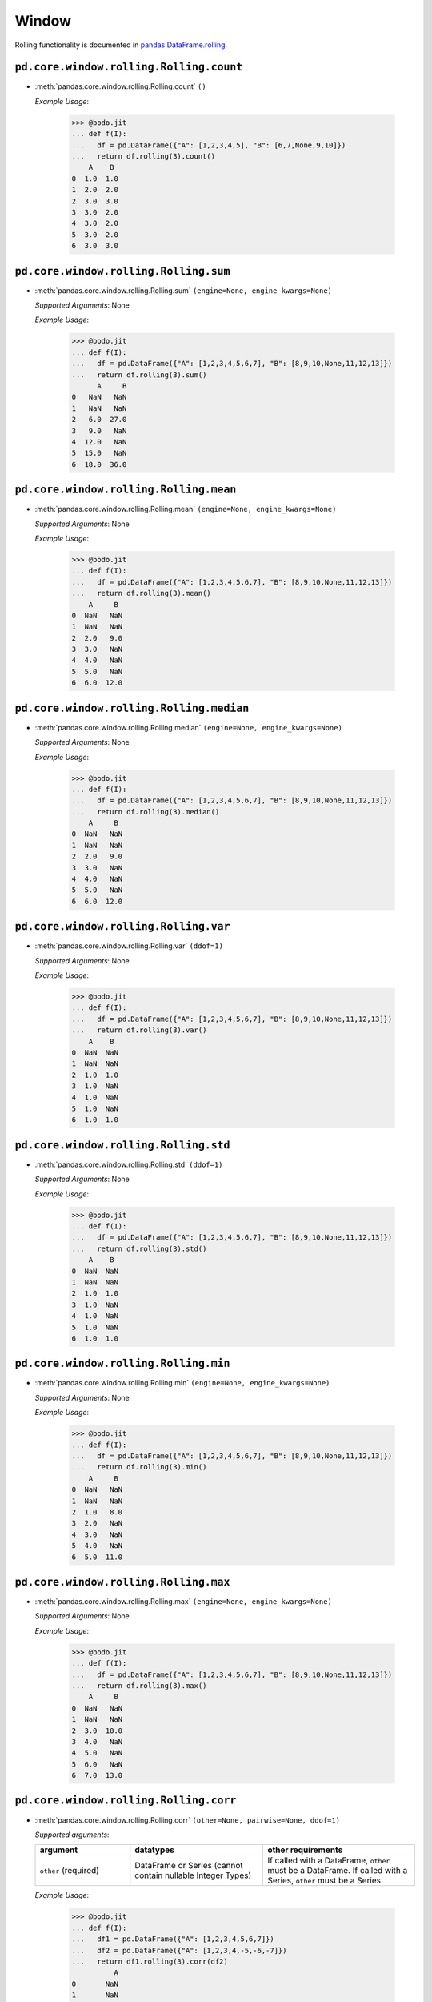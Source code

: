 .. _pd_window_section:

Window
~~~~~~

Rolling functionality is documented in `pandas.DataFrame.rolling <https://pandas.pydata.org/pandas-docs/stable/reference/api/pandas.DataFrame.rolling.html>`_.

``pd.core.window.rolling.Rolling.count``
******************************************

* :meth:`pandas.core.window.rolling.Rolling.count` ``()``

  `Example Usage`:

    .. code-block:: ipython3

      >>> @bodo.jit
      ... def f(I):
      ...   df = pd.DataFrame({"A": [1,2,3,4,5], "B": [6,7,None,9,10]})
      ...   return df.rolling(3).count()
          A    B
      0  1.0  1.0
      1  2.0  2.0
      2  3.0  3.0
      3  3.0  2.0
      4  3.0  2.0
      5  3.0  2.0
      6  3.0  3.0

``pd.core.window.rolling.Rolling.sum``
******************************************

* :meth:`pandas.core.window.rolling.Rolling.sum` ``(engine=None, engine_kwargs=None)``

  `Supported Arguments`: None

  `Example Usage`:

    .. code-block:: ipython3

      >>> @bodo.jit
      ... def f(I):
      ...   df = pd.DataFrame({"A": [1,2,3,4,5,6,7], "B": [8,9,10,None,11,12,13]})
      ...   return df.rolling(3).sum()
            A     B
      0   NaN   NaN
      1   NaN   NaN
      2   6.0  27.0
      3   9.0   NaN
      4  12.0   NaN
      5  15.0   NaN
      6  18.0  36.0

``pd.core.window.rolling.Rolling.mean``
******************************************

* :meth:`pandas.core.window.rolling.Rolling.mean` ``(engine=None, engine_kwargs=None)``

  `Supported Arguments`: None

  `Example Usage`:

    .. code-block:: ipython3

      >>> @bodo.jit
      ... def f(I):
      ...   df = pd.DataFrame({"A": [1,2,3,4,5,6,7], "B": [8,9,10,None,11,12,13]})
      ...   return df.rolling(3).mean()
          A     B
      0  NaN   NaN
      1  NaN   NaN
      2  2.0   9.0
      3  3.0   NaN
      4  4.0   NaN
      5  5.0   NaN
      6  6.0  12.0

``pd.core.window.rolling.Rolling.median``
******************************************

* :meth:`pandas.core.window.rolling.Rolling.median` ``(engine=None, engine_kwargs=None)``

  `Supported Arguments`: None

  `Example Usage`:

    .. code-block:: ipython3

      >>> @bodo.jit
      ... def f(I):
      ...   df = pd.DataFrame({"A": [1,2,3,4,5,6,7], "B": [8,9,10,None,11,12,13]})
      ...   return df.rolling(3).median()
          A     B
      0  NaN   NaN
      1  NaN   NaN
      2  2.0   9.0
      3  3.0   NaN
      4  4.0   NaN
      5  5.0   NaN
      6  6.0  12.0

``pd.core.window.rolling.Rolling.var``
******************************************

* :meth:`pandas.core.window.rolling.Rolling.var` ``(ddof=1)``

  `Supported Arguments`: None

  `Example Usage`:

    .. code-block:: ipython3

      >>> @bodo.jit
      ... def f(I):
      ...   df = pd.DataFrame({"A": [1,2,3,4,5,6,7], "B": [8,9,10,None,11,12,13]})
      ...   return df.rolling(3).var()
          A    B
      0  NaN  NaN
      1  NaN  NaN
      2  1.0  1.0
      3  1.0  NaN
      4  1.0  NaN
      5  1.0  NaN
      6  1.0  1.0

``pd.core.window.rolling.Rolling.std``
******************************************


* :meth:`pandas.core.window.rolling.Rolling.std` ``(ddof=1)``

  `Supported Arguments`: None

  `Example Usage`:

    .. code-block:: ipython3

      >>> @bodo.jit
      ... def f(I):
      ...   df = pd.DataFrame({"A": [1,2,3,4,5,6,7], "B": [8,9,10,None,11,12,13]})
      ...   return df.rolling(3).std()
          A    B
      0  NaN  NaN
      1  NaN  NaN
      2  1.0  1.0
      3  1.0  NaN
      4  1.0  NaN
      5  1.0  NaN
      6  1.0  1.0

``pd.core.window.rolling.Rolling.min``
******************************************

* :meth:`pandas.core.window.rolling.Rolling.min` ``(engine=None, engine_kwargs=None)``

  `Supported Arguments`: None

  `Example Usage`:

    .. code-block:: ipython3

      >>> @bodo.jit
      ... def f(I):
      ...   df = pd.DataFrame({"A": [1,2,3,4,5,6,7], "B": [8,9,10,None,11,12,13]})
      ...   return df.rolling(3).min()
          A     B
      0  NaN   NaN
      1  NaN   NaN
      2  1.0   8.0
      3  2.0   NaN
      4  3.0   NaN
      5  4.0   NaN
      6  5.0  11.0


``pd.core.window.rolling.Rolling.max``
******************************************

* :meth:`pandas.core.window.rolling.Rolling.max` ``(engine=None, engine_kwargs=None)``

  `Supported Arguments`: None

  `Example Usage`:

    .. code-block:: ipython3

      >>> @bodo.jit
      ... def f(I):
      ...   df = pd.DataFrame({"A": [1,2,3,4,5,6,7], "B": [8,9,10,None,11,12,13]})
      ...   return df.rolling(3).max()
          A     B
      0  NaN   NaN
      1  NaN   NaN
      2  3.0  10.0
      3  4.0   NaN
      4  5.0   NaN
      5  6.0   NaN
      6  7.0  13.0

``pd.core.window.rolling.Rolling.corr``
******************************************

* :meth:`pandas.core.window.rolling.Rolling.corr` ``(other=None, pairwise=None, ddof=1)``

  `Supported arguments`:

  .. list-table::
    :widths: 25 35 40
    :header-rows: 1

    * - argument
      - datatypes
      - other requirements
    * - ``other`` (required)
      - DataFrame or Series (cannot contain nullable Integer Types)
      - If called with a DataFrame, ``other`` must be a DataFrame. If called with a Series, ``other`` must be a Series.


  `Example Usage`:

    .. code-block:: ipython3

      >>> @bodo.jit
      ... def f(I):
      ...   df1 = pd.DataFrame({"A": [1,2,3,4,5,6,7]})
      ...   df2 = pd.DataFrame({"A": [1,2,3,4,-5,-6,-7]})
      ...   return df1.rolling(3).corr(df2)
                A
      0       NaN
      1       NaN
      2  1.000000
      3  1.000000
      4 -0.810885
      5 -0.907841
      6 -1.000000


``pd.core.window.rolling.Rolling.cov``
******************************************

* :meth:`pandas.core.window.rolling.Rolling.cov` ``(other=None, pairwise=None, ddof=1)``

  `Supported arguments`:

  .. list-table::
    :widths: 25 35 40
    :header-rows: 1

    * - argument
      - datatypes
      - other requirements
    * - ``other`` (required)
      - DataFrame or Series (cannot contain nullable Integer Types)
      - If called with a DataFrame, ``other`` must be a DataFrame. If called with a Series, ``other`` must be a Series.


  `Example Usage`:

    .. code-block:: ipython3

      >>> @bodo.jit
      ... def f(I):
      ...   df1 = pd.DataFrame({"A": [1,2,3,4,5,6,7]})
      ...   df2 = pd.DataFrame({"A": [1,2,3,4,-5,-6,-7]})
      ...   return df1.rolling(3).cov(df2)
          A
      0  NaN
      1  NaN
      2  1.0
      3  1.0
      4 -4.0
      5 -5.0
      6 -1.0


``pd.core.window.rolling.Rolling.apply``
******************************************

* :meth:`pandas.core.window.rolling.Rolling.apply` ``(func, raw=False, engine=None, engine_kwargs=None, args=None, kwargs=None)``

  `Supported arguments`:

  .. list-table::
    :widths: 25 25 35
    :header-rows: 1

    * - argument
      - datatypes
      - other requirements
    * - ``func``
      - JIT function or callable defined within a JIT function
      - **Must be constant at Compile Time**
    * - ``raw``
      - boolean
      - **Must be constant at Compile Time**


  `Example Usage`:

    .. code-block:: ipython3

      >>> @bodo.jit
      ... def f(I):
      ...   df = pd.DataFrame({"A": [1,2,3,4,-5,-6,-7]})
      ...   return df.rolling(3).apply(lambda x: True if x.sum() > 0 else False)
          A
      0  NaN
      1  NaN
      2  1.0
      3  1.0
      4  1.0
      5  0.0
      6  0.0




